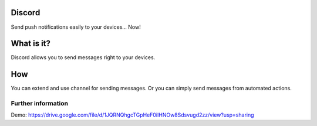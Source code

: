=======
Discord
=======

Send push notifications easily to your devices... Now!

===========
What is it?
===========
Discord allows you to send messages right to your devices.

===
How
===
You can extend and use channel for sending messages. Or you can simply send messages from automated actions.

Further information
===================

Demo: https://drive.google.com/file/d/1JQRNQhgcTGpHeF0iIHNOw8Sdsvugd2zz/view?usp=sharing
